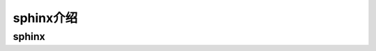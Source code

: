 ==============================
sphinx介绍
==============================


sphinx
==============================